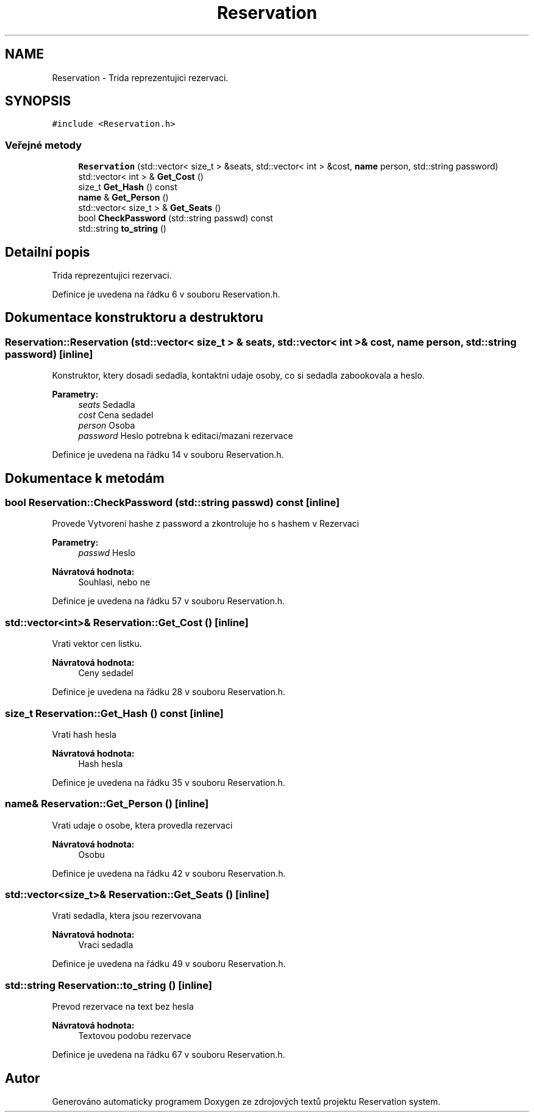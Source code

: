 .TH "Reservation" 3 "ne 28. kvě 2017" "Version 1.0.0.1" "Reservation system" \" -*- nroff -*-
.ad l
.nh
.SH NAME
Reservation \- Trida reprezentujici rezervaci\&.  

.SH SYNOPSIS
.br
.PP
.PP
\fC#include <Reservation\&.h>\fP
.SS "Veřejné metody"

.in +1c
.ti -1c
.RI "\fBReservation\fP (std::vector< size_t > &seats, std::vector< int > &cost, \fBname\fP person, std::string password)"
.br
.ti -1c
.RI "std::vector< int > & \fBGet_Cost\fP ()"
.br
.ti -1c
.RI "size_t \fBGet_Hash\fP () const"
.br
.ti -1c
.RI "\fBname\fP & \fBGet_Person\fP ()"
.br
.ti -1c
.RI "std::vector< size_t > & \fBGet_Seats\fP ()"
.br
.ti -1c
.RI "bool \fBCheckPassword\fP (std::string passwd) const"
.br
.ti -1c
.RI "std::string \fBto_string\fP ()"
.br
.in -1c
.SH "Detailní popis"
.PP 
Trida reprezentujici rezervaci\&. 
.PP
Definice je uvedena na řádku 6 v souboru Reservation\&.h\&.
.SH "Dokumentace konstruktoru a destruktoru"
.PP 
.SS "Reservation::Reservation (std::vector< size_t > & seats, std::vector< int > & cost, \fBname\fP person, std::string password)\fC [inline]\fP"
Konstruktor, ktery dosadi sedadla, kontaktni udaje osoby, co si sedadla zabookovala a heslo\&. 
.PP
\fBParametry:\fP
.RS 4
\fIseats\fP Sedadla 
.br
\fIcost\fP Cena sedadel 
.br
\fIperson\fP Osoba 
.br
\fIpassword\fP Heslo potrebna k editaci/mazani rezervace 
.RE
.PP

.PP
Definice je uvedena na řádku 14 v souboru Reservation\&.h\&.
.SH "Dokumentace k metodám"
.PP 
.SS "bool Reservation::CheckPassword (std::string passwd) const\fC [inline]\fP"
Provede Vytvoreni hashe z password a zkontroluje ho s hashem v Rezervaci 
.PP
\fBParametry:\fP
.RS 4
\fIpasswd\fP Heslo 
.RE
.PP
\fBNávratová hodnota:\fP
.RS 4
Souhlasi, nebo ne 
.RE
.PP

.PP
Definice je uvedena na řádku 57 v souboru Reservation\&.h\&.
.SS "std::vector<int>& Reservation::Get_Cost ()\fC [inline]\fP"
Vrati vektor cen listku\&. 
.PP
\fBNávratová hodnota:\fP
.RS 4
Ceny sedadel 
.RE
.PP

.PP
Definice je uvedena na řádku 28 v souboru Reservation\&.h\&.
.SS "size_t Reservation::Get_Hash () const\fC [inline]\fP"
Vrati hash hesla 
.PP
\fBNávratová hodnota:\fP
.RS 4
Hash hesla 
.RE
.PP

.PP
Definice je uvedena na řádku 35 v souboru Reservation\&.h\&.
.SS "\fBname\fP& Reservation::Get_Person ()\fC [inline]\fP"
Vrati udaje o osobe, ktera provedla rezervaci 
.PP
\fBNávratová hodnota:\fP
.RS 4
Osobu 
.RE
.PP

.PP
Definice je uvedena na řádku 42 v souboru Reservation\&.h\&.
.SS "std::vector<size_t>& Reservation::Get_Seats ()\fC [inline]\fP"
Vrati sedadla, ktera jsou rezervovana 
.PP
\fBNávratová hodnota:\fP
.RS 4
Vraci sedadla 
.RE
.PP

.PP
Definice je uvedena na řádku 49 v souboru Reservation\&.h\&.
.SS "std::string Reservation::to_string ()\fC [inline]\fP"
Prevod rezervace na text bez hesla 
.PP
\fBNávratová hodnota:\fP
.RS 4
Textovou podobu rezervace 
.RE
.PP

.PP
Definice je uvedena na řádku 67 v souboru Reservation\&.h\&.

.SH "Autor"
.PP 
Generováno automaticky programem Doxygen ze zdrojových textů projektu Reservation system\&.
